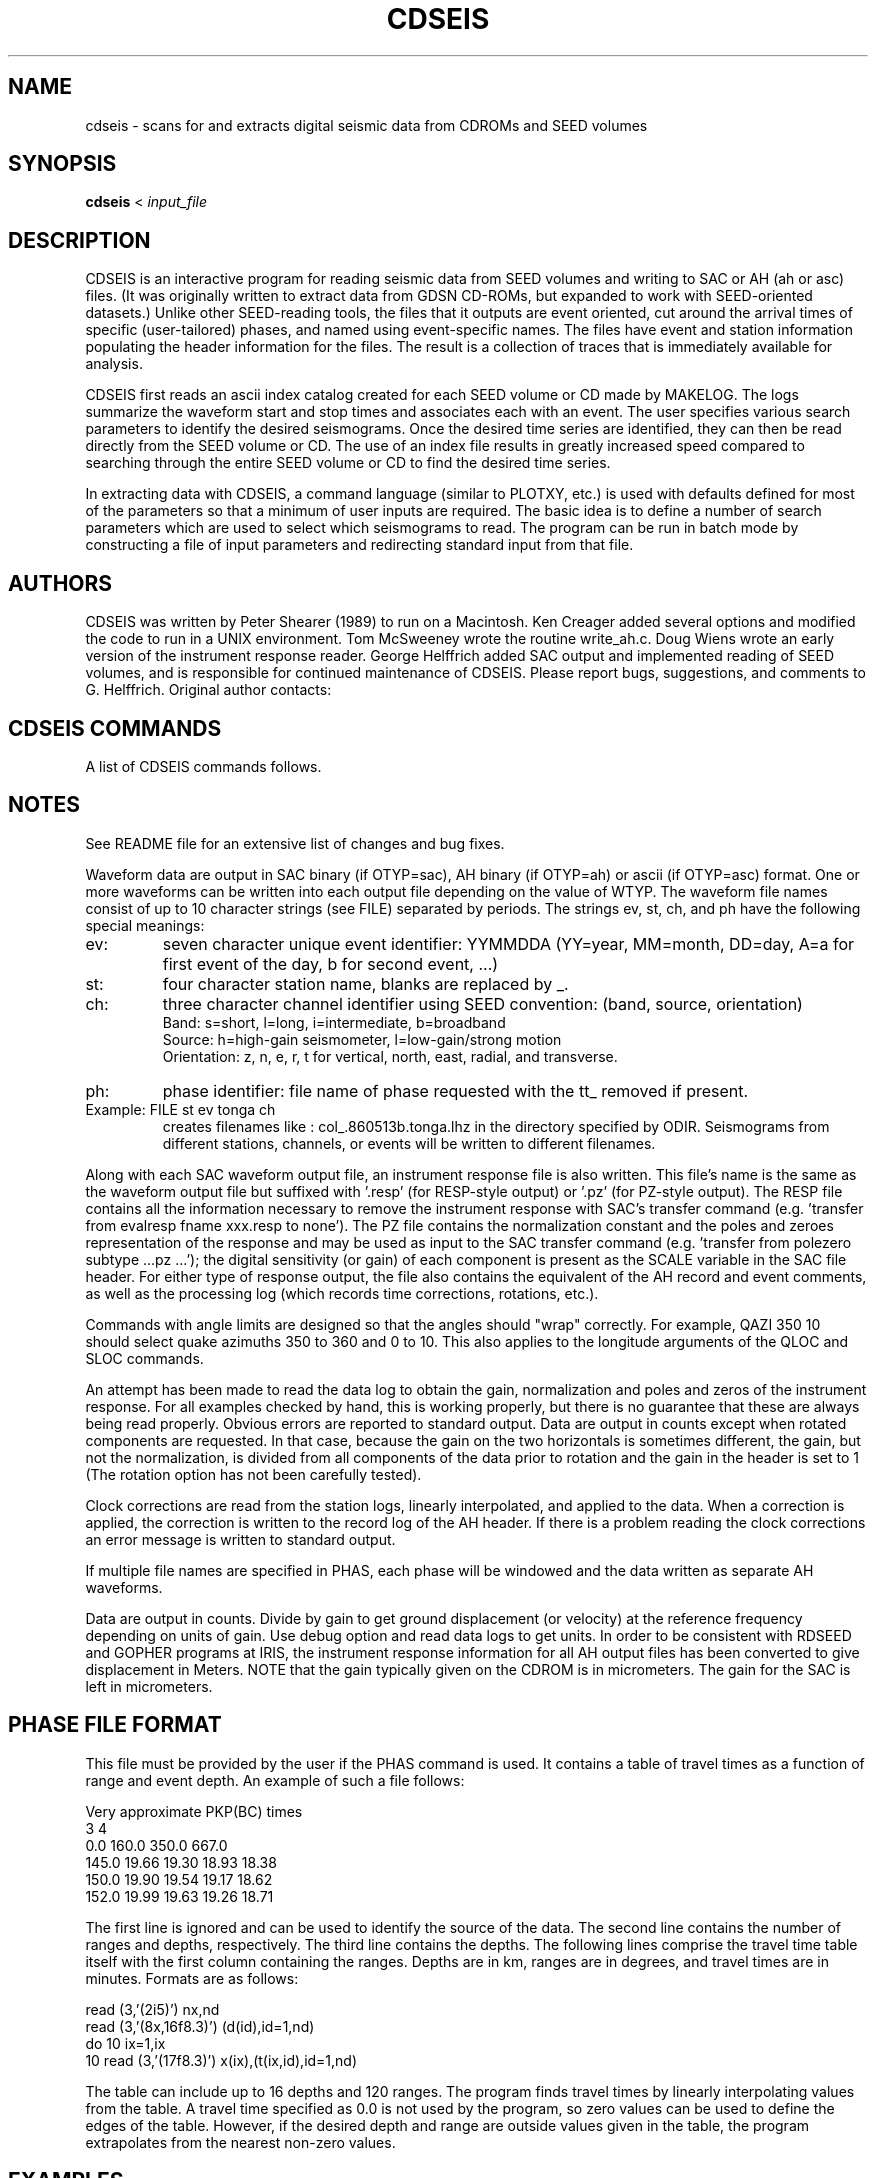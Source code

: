 '\" t
.\" Above line means this should be processed through tbl by the man command.
.TH CDSEIS 1L "20 Mar. 2023" "U Bristol" 
.SH NAME
cdseis \- scans for and extracts digital seismic data from CDROMs and SEED volumes
.SH SYNOPSIS
.B cdseis
<
.I input_file
.LP
.SH DESCRIPTION
CDSEIS is an interactive program for reading seismic data 
from SEED volumes and writing to SAC or AH (ah or asc) files.
(It was originally written to extract data from GDSN CD-ROMs, but expanded to
work with SEED-oriented datasets.)
Unlike other SEED-reading tools, the files that it outputs are event oriented,
cut around the arrival times of specific (user-tailored) phases, and named
using event-specific names.
The files have event and station information populating the header information
for the files.
The result is a collection of traces that is immediately available for
analysis.
.LP 
CDSEIS first reads an ascii index catalog created for each SEED volume or CD
made by MAKELOG.
The logs summarize the waveform start and stop times 
and associates each with an event.  The user specifies various search 
parameters to identify the desired seismograms.  Once the desired 
time series are identified, they can then be read directly from the
SEED volume or CD.  
The use of an index file results in greatly increased speed compared 
to searching through the entire SEED volume or CD to find the desired time
series.
.LP
In extracting data with CDSEIS, a command language (similar to PLOTXY, etc.) 
is used with defaults defined for most of the parameters so that a minimum 
of user inputs are required.  The basic idea is to define a number of 
search parameters which are used to select which seismograms to 
read.  The program can be run in batch mode by constructing a file of 
input parameters and redirecting standard input from that file. 
.SH AUTHORS
CDSEIS was written by Peter Shearer (1989) to run on a Macintosh.  
Ken Creager added several options and modified the code to run in a 
UNIX environment.  Tom McSweeney wrote the routine write_ah.c. 
Doug Wiens wrote an early version of the instrument response 
reader.  George Helffrich added SAC output and implemented reading
of SEED volumes, and is responsible for continued maintenance of
CDSEIS.
Please report bugs, suggestions, and comments to G. Helffrich.
Original author contacts:
.LP
.TS
tab (^);
l l.
Peter Shearer (Mac comments)^Ken Creager (UNIX comments)
IGPP A-025^Geophysics Program, AK-50
U.C. San Diego^University of Washington
La Jolla, CA  92093^Seattle, WA  98195
(619)534-2260^(206)685-2803
FAX (619)543-5332^FAX (206)543-0489

George Helffrich (SEED version)
Earth Sciences^Earth-Life Science Institute
University of Bristol^Tokyo Instutite of Technology
Wills Mem. Bldg.^2-12-1-IE-1 Ookayama
Queen's Road^Meguro-ku
Bristol BS8 1RJ^Tokyo 152-8551
United Kingdom^Japan
+44 117 954 5437^+81-3-5734-2126
FAX +44 117 925 3385^FAX +81-3-5734-3414
.TE
.SH "CDSEIS COMMANDS"
A list of CDSEIS commands follows.
.TS
tab (^);
l1 l.
DMIN yr,mon,dy,hr,mn^T{
Specifies a minimum event time.
T}
^(Default: 80 1 1 0 0)
.sp
DMAX yr,mon,dy,hr,mn^T{
Specifies a maximum event time.
T}
^(Default: 95 1 1 0 0)
.sp
QLOC colat1,colat2,lon1,lon2^T{
.na
Specifies that the quake colatitude must lie between
colat1 and colat2, and that the event longitude must
lie between lon1 and lon2.
T}
^(Default: 0 180 0 360)
.sp
QDEP qdep1,qdep2^T{
.na
Specifies that the quake depth (km) must lie between
qdep1 and qdep2.
T}
^(Default: 0 999)
.sp
QMAG qmag1,qmag2^T{
.na
Specifies that the quake Mb must lie between qmag1
and qmag2.
T}
^(Default: 0.0 9.9)
.sp
SLOC colat1,colat2,lon1,lon2^T{
Specifies the station location window (see QLOC).
T}
^(Default: 0 180 0 360)
.sp
MLOC colat1,colat2,lon1,lon2^T{
.na
Specifies the midpoint location window.  The 
midpoint is calculated assuming a surface source, so
this will only approximate the turning or bounce
point for deep events.
T}
^(Default: 0 180 0 360)
.sp
PRNG colat,lon,del1,del2^T{
.na
Specifies that the event must be within a range (deg) of
del1 and del2 from the point colat1, lon (see QLOC).
T}
^(Default: 0 0 0 180)
.sp
RANG del1,del2^T{
.na
Specifies that the event-station range (deg) must lie
between del1 and del2.
T}
^(Default: 0 180)
.sp
QAZI azi1,azi2^T{
.na
Specifies that the quake azimuth from the station
must lie between azi1 and azi2.
T}
^(Default: 0 360)
.sp
SAZI azi1,azi2^T{
.na
Specifies that the station azimuth from the quake
must lie between azi1 and azi2.
T}
^(Default: 0 360)
.sp
WIND t1,t2^T{
.na
Specifies the time window of the seismogram to be
read.  t1 and t2 are in minutes relative to the quake
origin time (if PHAS is not specified) or relative to a
seismic phase defined with the PHAS command.
T}
^(Default: 0 20)
.sp
SRAT sr1,sr2^T{
Specifies minimum and maximum sample rates (Hz).
T}
^(Default: 1.0 1.0)
.sp
COMP icomp^T{
.na
Specifies flag for data components and rotations:
1=zne, 2=zrt, 3=rt, 4=ne, 5=z, 6=n, 7=e, 8=r, 9=t, 10=any.
If horizontal components are not available but are requested,
no data are returned.
T}
^(Default: 10)
.sp
SYNC gapmax^T{
.na
Specifies maximum allowed timing error between
points in data blocks during read.  If this limit is 
exceeded, a new header is written to the output file
during READ which contains the correct time for the
new data block.
T}
^(Default: 0.1 seconds)
.sp
SNAM stname1,[stname2,...]^T{
.na
Specifies one to ten station names (or 'all').
Note:  station names are capitalized!
T}
^(Default: all)
.sp
LOGF logfilename^T{
Specifies index file name (see above).
T}
^(Default: log5161)
.sp
LDIR logfile_directory^T{
Specifies directory containing logfile.
T}
^(Default: /data4/kcc/cdseis)
.sp
CDIR cdrom_directory^T{
Specifies directory containing CDROM files. 
T}
^(Default: /cdrom)
.sp
ODIR output file_directory^T{
Specifies directory for waveform output files. 
T}
^Note:  This directory must already exist.
^(Default:)
.sp
FILE outfilename_codes^T{
.na
Specifies output file names for waveforms.  Enter up to 10 character strings 
separated by spaces.  The file name used is a concatenation of all the strings 
given, each separated with a period.  Strings ev st ch and ph have special 
meaning (see Notes) and produce portions of file names based on event, station, 
channel and phase.  If the file name contains a # character, it will be 
replaced with one of the characters z, n, e, r, or t identifying the component.
T}
^(Default: ah.data)
.sp
RESP { RESP | PZ }^T{
Specifies if an instrument response file should be written.
Choose RESP for an EVALRESP-style file and PZ for a SAC-style pole-zero file.
Note RESP-style output is only available from SEED volumes.
T}
^(Default: RESP)
.sp
OTYP output_file_type^T{
Specifies the type of output file.
.br
sac is for a SAC file (see FILE description).
.br
ah is for an AH file.
.br
asc is for the ascii version of an AH file.
T}
^(Default: ah)
.sp
WTYP write_option^T{
.na
Specifies what to do if the output data file already
exists.  For each waveform, if the file already exists, 
you have the option to:
a append to end of the file,
w overwrite the file,
n create a new file, or
x do not write any data.
If using n, '-1', '-2', ..., '-9', '-a',...,'-z' is appended to the
file name if the file already exists.  If all 35 of these
files already exist, do not write the output file.
.br
NOTE:  1) SAC files can only be written under 'n' mode.
2) When writing AH files, append mode leaves the data file
open after each write.  Once a file is closed by QUIT
or by writing to a new filename, data can no longer 
be appended, and 'a' mode behaves like 'n' mode.
T}
^(Default: n)
.sp
PLTS plot_sh^T{
.na
Writes to standard output one line per waveform that
can subsequently be used to run a shell script (e.g., to
run xyplot).  Options are:
T}
^T{
0 do not write anything
.br
1 write format 1
.br
2 write format 2, etc.
.br
The user can specify a favorite format in subroutine 'datout.f'.
T}
^(Default: 0)
.sp
BINS bin_min,bin_max,increment^T{
.na
Construct a histogram of number of waveforms
versus epicentral distance (deg) for each call to
SCAN or READ.  Output is written to file 'bin.out'
if bin_max>bin_min.
T}
^(Default: 90 90 5)
.sp
DEBU debug_flag^T{
.na
Write verbose header information to standard output
if debug_flag=1.
T}
^(Default: 0)
.sp
PHAS filename1 (filename2)...^T{
.na
Specifies a filename or series of filenames (up to 10)
containing travel time tables for seismic phases.  This
table has a specific format described below.  If this is
invoked, then the times defined by window are
relative to these travel times.  If filename='none',
then times are used relative to the quake origin time.
T}
^(Default: none)
.sp
PDIR logfile_directory^T{
Specifies directory containing phase files.  
T}
^(Default: /data4/kcc/cdseis)
.sp
TTWR ttwr_flag^T{
.na
If ttwr_flag equals 1, write the travel time (min) of the 
requested phase and a descriptive comment to the
zeroth extra and the comment field of the AH header.  
This information may be useful for subsequent 
processing.
T}
^(Default: 0)
.sp
HELP^T{
Lists available commands.
T}
.sp
STAT^T{
Shows current parameter values.
T}
.sp
SCAN nscan^T{
.na
Performs search through logfile and lists matching
seismograms, but does not read the CD or write to
outfile.  If nscan=1, write a log-type file to scan.out.
T}
.sp
READ^T{
.na
Performs search through logfile, reads data from CD
and writes matching seismograms to output files.
T}
.sp
COMM^T{
Comment line.  Ignored by the program.
T}
.sp
*^T{
Comment line.  Ignored by the program.
T}
.sp
QUIT^T{
Exits from program.
T}
.TE
.SH NOTES
See README file for an extensive list of changes and bug fixes.
.LP
Waveform data are output in SAC binary (if OTYP=sac), 
AH binary (if OTYP=ah) or ascii (if OTYP=asc) format.  
One or more waveforms can be written
into each output file depending on the value of WTYP.  The
waveform file names consist of up to 10 character strings
(see FILE) separated by periods.  The strings ev, st, ch,
and ph have the following special meanings:
.TP 
ev:
seven character unique event identifier:  YYMMDDA
(YY=year, MM=month, DD=day, A=a for first event of the day, b for second event, ...) 
.TP
st:
four character station name, blanks are replaced by _.
.TP
ch:
three character channel identifier using SEED convention: (band, source, orientation)
.br
Band:
s=short, l=long, i=intermediate, b=broadband
.br
Source:
h=high-gain seismometer, l=low-gain/strong motion
.br
Orientation:
z, n, e, r, t	for vertical, north, east, radial, and transverse.
.TP
ph:
phase identifier:  file name of phase requested with the tt_ removed if present.
.TP
Example:  FILE st ev tonga ch 
creates filenames like : 
col_.860513b.tonga.lhz in the directory specified by ODIR.  Seismograms 
from different stations, channels, or events will be written to different 
filenames.
.PP
Along with each SAC waveform output file, an instrument response file is also 
written.  This file's name is the same as the waveform output file but
suffixed with '.resp' (for RESP-style output) or '.pz' (for PZ-style output).
The RESP file contains all the information necessary to remove the instrument
response with SAC's transfer command (e.g. 'transfer from evalresp fname
xxx.resp to none').
The PZ file contains the normalization constant and the poles and 
zeroes representation of the response and may be used as input to the SAC
transfer command (e.g. 'transfer from polezero subtype ...pz ...'); the digital
sensitivity (or gain) of each component is present as the SCALE variable in
the SAC file header.
For either type of response output, the file also contains the equivalent of
the AH record and event comments, as well as the processing log (which records
time corrections, rotations, etc.).
.LP
Commands with angle limits are designed so that the angles 
should "wrap" correctly.  For example,  QAZI  350  10   should select 
quake azimuths 350 to 360 and 0 to 10.  This also applies to the 
longitude arguments of  the QLOC and SLOC commands.
.LP
An attempt has been made to read the data log to obtain the 
gain, normalization and poles and zeros of the instrument response.  
For all examples checked by hand, this is working properly, but there 
is no guarantee that these are always being read properly.  Obvious 
errors are reported to standard output.  Data are output in counts 
except when rotated components are requested.  In that case, 
because the gain on the two horizontals is sometimes different, the 
gain, but not the normalization, is divided from all components of the 
data prior to rotation and the gain in the header is set to 1 (The 
rotation option has not been carefully tested).  
.LP
Clock corrections are read from the station logs, linearly 
interpolated, and applied to the data.  When a correction is applied, 
the correction is written to the record log of the AH header.  If there 
is a problem reading the clock corrections an error message is 
written to standard output. 
.LP
If multiple file names are specified in PHAS, each phase will be 
windowed and the data written as separate AH waveforms.
.LP
Data are output in counts.  Divide by gain to get ground 
displacement (or velocity) at the reference frequency depending on 
units of gain.  Use debug option and read data logs to get units.
In order to be consistent with RDSEED and GOPHER programs at IRIS, the
instrument response information for all AH output files has been converted 
to give displacement in Meters.  NOTE that the gain typically given on
the CDROM is in micrometers.  The gain for the SAC is left in micrometers.
.SH "PHASE FILE FORMAT
This file must be provided by the user if the PHAS command is used.  
It contains a table of travel times as a function of range and event 
depth.  An example of such a file follows:
.LP
.cs R 22 
Very approximate PKP(BC) times
.br
    3    4
.br
            0.0   160.0   350.0   667.0
.br 
   145.0   19.66   19.30   18.93   18.38
.br
   150.0   19.90   19.54   19.17   18.62
.br
   152.0   19.99   19.63   19.26   18.71
.br
.cs R
.LP
The first line is ignored and can be used to identify the source of the 
data.  The second line contains the number of ranges and depths, 
respectively.  The third line contains the depths.  The following lines 
comprise the travel time table itself with the first column containing 
the ranges. Depths are in km, ranges are in degrees, and travel times 
are in minutes.  Formats are as follows:
.LP
.cs R 22 
      read (3,'(2i5)') nx,nd
.br
      read (3,'(8x,16f8.3)') (d(id),id=1,nd)
.br
      do 10 ix=1,ix
.br
10    read (3,'(17f8.3)') x(ix),(t(ix,id),id=1,nd)
.br
.cs R
.LP
The table can include up to 16 depths and 120 ranges.  The program 
finds travel times by linearly interpolating values from the table.  A 
travel time specified as 0.0 is not used by the program, so zero 
values can be used to define the edges of the table.  However, if the 
desired depth and range are outside values given in the table, the 
program extrapolates from the nearest non-zero values.
.SH EXAMPLES
.cs R 22 
logf log5160
.br
file outfile1
.br
dmin 83 7 7 16 5
.br
dmax 83 7 7 16 6
.br
srat 20 40
.br
comp 5
.br
wind 0 30
.br
read
.br
quit
.br
.cs R
.LP
This gets the first 30 minutes of short-period, vertical component 
data for an event occuring on 83 7 7 16:5:39.79.  All available 
stations are obtained, at sample rates between 20 and 40 Hz.  Data 
are written to outfile1.  If FILE were changed to 'outfile st' then each 
station would appear as a separate file, with names like outfile.anmo, 
outfile.lon_, etc. 
.LP
.cs R 22 
logf log5159
.br
file outfile2 ch
.br
dmin 82 1 1 0 0
.br
dmax 82 12 31 23 59.9
.br
srat 1 1
.br
rang 90 120
.br
comp 6
.br
phas tt_sks
.br
wind -.5 .5
.br
comp 7
.br
read
.br
quit
.br
.cs R
.LP
This gets 1 minute of long period data (1 Hz sample rate) at ranges 
between 90 and 120 degrees, centered on the seismic phase SKS 
defined by the travel time table tt_sks.  All stations and all events 
during 1982 are considered.  Only horizontal component data are 
read.  Data are written to two files called outfile2.lhn and outfile2.lhe  
.LP
.cs R 22 
snam RSSD RSON
.br
rang 0 30
.br
qazi 180 270
.br
srat 4 40
.br
qmag 6.0 9.9
.br
qdep 0 50
.br
wind 0 10
.br
read
.br
quit
.br
.cs R
.LP
This gets 10 minutes of short- and intermediate-period data (4 to 40 
Hz) from stations RSSD and RSON for all events greater than 
magnitude 6.0, at depths less than 50 km, at ranges less than 30 
degrees, and azimuths between 180 and 270 degrees from the 
stations.  Data are read from CD #5161 (default) and written to 
ah.data (default).  Only vertical component data are read (default).  If 
the file ah.data already existed, all waveforms would be written to 
ah.data-1.
.SH "LOG FILE FORMAT"
There is a log file for each collection of SEED volumes (or a data CD)
that is generated with program MAKELOG.
These files are written in ASCII and contain event and station 
information.  An example from one of these files is below.  Each 
event is described by a single line.  This line contains the event 
origin time (year,month,day,hour,minute,second), the event location 
(latitude, longitude), the event depth (km), the event magnitudes 
(Mb,Ms), the Macintosh-CD file name containing the event, the record 
length of the CD file (2000 byte records), and an unique event 
identifier.  This is then followed by individual station lines which 
identify the station name, file record number, event range (deg), 
station azimuth, and event azimuth.  Up to three additional sets of 
columns follow, with each set representing a different sample rate.  
Each set contains the sample rate (s/sec), number of components, the 
starting and ending time of the time series relative to the event 
origin time (minutes), and the number of gaps (> 0.1 s) in the record.  
.LP
One event extracted from the LOGFILE
.sp
.cs 1 22 
    85 10  1  15 54 51.35   52.334  -168.805   33.0  5.7  5.3  
.br
5571:1985:OCT:8527400.EVT  557 851001a
.br
ANMO    4  46.8  86.2 311.8   1.0 3   2.2  40.7 0  20.0 1   8.0  12.8 0
.br
ANTO   24  86.3 343.5  13.1   1.0 3   7.7  68.2 0  20.0 1  12.0  15.2 0
.br
CHTO   46  76.7 283.4  39.1   1.0 3   5.5  60.5 0  20.0 3  10.9  13.6 0
.br
GUMO   73  53.4 241.2  33.6   1.0 3   7.7  46.2 0
.br
BCAO   84 123.1 351.3   5.4   1.0 3  13.1  90.1 0
.br
NWAO  102 106.5 237.5  38.0   1.0 3  13.2  79.2 0
.br
GRFO  118  78.4 360.0   0.0   1.0 3   7.7  62.7 0  20.0 1  10.2  15.1 0
.br
SHIO  141  75.6 293.0  38.7   1.0 3   8.9  58.4 0  20.0 3  10.8  13.7 0
.br
TATO  168  58.4 270.6  42.5   1.0 3   7.7  51.7 0
.br
GAC   180  57.4  56.1 313.4   1.0 3   7.6  51.6 0
.br
CTAO  192  82.0 222.1  26.0   1.0 3   7.6  62.6 0
.br
ZOBO  206 109.2  91.8 320.3   1.0 3  13.2  84.7 0  20.0 1  16.8  19.3 0
.br
KONO  229  68.4   0.9 358.9   1.0 3   7.7  57.2 0  20.0 1   9.3  12.5 0
.br
SCP   249  59.6  61.7 314.6   1.0 3   7.7  51.7 0
.br
LON   261  30.6  81.5 298.0   1.0 3   2.2  29.7 0
.br
JAS1  270  36.3  93.8 309.3   1.0 3   2.2  35.2 0
.br
HON   280  32.1 160.8 347.5   1.0 3   2.2  35.2 0
.br
KEV   290  57.7 353.6  11.4   1.0 3   4.6  48.6 0
.br
AFI   302  66.0 183.2   2.0   1.0 3   7.7  57.2 0
.br
GDH   315  49.9  24.9 313.5   1.0 3   6.0  44.5 0
.br
SLR   326 150.5 327.5  21.4   1.0 3  15.2 108.7 0
.br
BDF   347 121.0  74.7 322.1   1.0 3  15.7  92.7 0
.br
TOL   365  87.2  11.7 350.7   1.0 3   9.8  70.3 0
.br
TAU   380 102.2 211.4  25.8   1.0 3  13.2  79.2 0
.br
RSCP  396  58.9  70.9 314.6   1.0 3   7.6  51.6 0
.br
RSNT  408  30.0  48.9 275.6   1.0 3   2.1  29.6 0  40.0 3   5.7   8.2 0
.br
RSNY  439  58.7  56.5 314.3   1.0 3   7.7  51.7 0  40.0 3   9.4  11.4 0
.br
RSON  469  44.7  60.5 302.5   1.0 3   2.2  40.7 0  40.0 3   7.7   9.7 0
.br
NRA0  498  67.3 359.8   0.2   1.0 3   9.2  53.2 0  40.0 3   9.8  16.0 0
.br
.cs 1
.SH HISTORY
CDSEIS was originally written for Mac personal computers in the late 1980s by
Peter Shearer and ran under Mac OS.
Macs were a system where it was relatively easy to read the seismic data CDs
that were distributed in the 1980s by the US Geological Survey containing GSN
data.
As Unix workstations developed peripheral device support for CD readers, the
motivation arose for Ken Creager to adapt the program to run under Unix.
.LP
The original GSN CDs contained data in a format closely resembling GSN
day-tapes.
This was an archival format suited to storage on 9-track magnetic tapes, and
not designed for random data access.
A companion program, MAKELOG, read the event and station information from the
CDs and converted them into a log file for quick searching of the contents of
the CDs.
From this, the idea of a log file associated with a data volume emerged.
.LP
Neither USGS nor any other seismic data gathering organization distributes
seismic data on CDs any more.
Rather, network access to data is the norm.
The Federation of Digital Seismic Networks established a common data format
for the exchange of seismic data, known as SEED.
Most data is distributed over the network now in that format.
Consequently, a data shipment from a network data center is typically a SEED
volume that contains station and instrument response information as well as
the data.
SEED is an archival format, however, so the idea of a log file to index the
data inside of a SEED volume is a natural view.
Thus, a new version of the MAKELOG program was developed by George Helffrich
to index SEED volumes, and CDSEIS was adapted to read SEED volumes and extract
data from them.
This is the contemporary use of CDSEIS.
.LP
Some historical documentation notes follow.
.LP 
The program was originally written to run on a Macintosh so the CD 
name and file names in the log files are appropriate for the 
Macintosh and are translated to Unix file names within CDSEIS.  
.LP 
The following CDs are currently available:
.LP 
.TS
tab (^);
l l l.
5033^Jan 80 - Sep 81^log5033  (5054)
5159^Oct 81 - Mar 83^log5159
5160^Apr 83 - Feb 84^log5160
5161^Mar 84 - Dec 84^log5161
5461^Jan 85 - Sep 85^log5461
5571^Oct 85 - May 86^log5571
4386^Jun 86 - Sep 86^log4386
4438^Oct 86 - Dec 86^log4438
4050^Jan 87 - Mar 87^log4050
NARS^Jan 83 - Feb 88^logNARS
ORF1-37^Jan 88 - Apr 88^logORF1 (ORFEUS Vols. 1-37)
GEO..^Jun 95 - Jul 99^loggeo00 (GEOSCOPE Vols. 00-34)
FDSN1-4^Jul 95 - Oct 99^logfdsn1 (FDSN Vols. 1-4)
.TE
.LP
The four digit numbers are the disk names for the Macintosh.  They 
are ignored by Unix, except that we continue to use them to identify 
the log files.  Each CD contains a directory structure consisting of the 
year and month, and one file per day, indexed by Julian day.  For 
example, 1984/mar/8406100.evt contains data for the Julian day 61 
of 1984.  Each day file may contain more than one event.  Some day 
files do not exist since no events were recorded on that particular 
day.  The data format in these files is identical to the GDSN event 
tape format.  The log files listed above are the index files which 
CDSEIS requires to read each CD.
.LP
The first CDROM produced by the NEIC was distributed in two formats.  
The first has the number 5033 stamped on it.  The bytes on this disk are in 
VAX format which has bytes swapped relative to UNIX conventions.  The second
is labeled 5054 and uses UNIX conventions for byte order.  All subsequent disks
use UNIX conventions.  If you have 5033, change the value of the logical
variable 'byteswap' in 'cdseis.f' to '.true.'.  If you have 5054, make sure 
byteswap=.false.  With these changes, CDSEIS should read your disk properly.
.LP
On a SUN Sparcstation MAKELOG takes about 1-2 hours to read an 
entire CD and create a log file.  The resulting log file should then be 
run through program CONVERTLOG.  This program simply modifies 
each event line by adding an unique event identifier to the end of 
each event line. It also removes the extra white space at the end of 
each line, significantly reducing the disk space required by the logs. 
.LP
NOTE:  MAKELOG contains a simple algorithm to assign each 
waveform record (~1000 samples per record) to one earthquake.  If 
tprev is the time interval between a waveform record and the most 
recent earthquake and tnext is the time to the next earthquake, the 
record is assigned to the earlier event if tprev < 10 * tnext, and to the 
later event otherwise.  When two or more earthquakes occur close in 
time, data may exist for the earlier event but will be assigned to the 
later event and thus not be properly retrieved.  This can easily be 
changed in MAKELOG.

